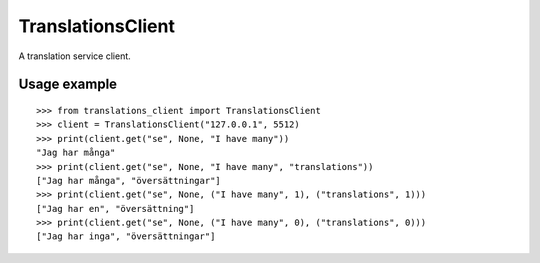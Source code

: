 TranslationsClient
==================

.. image:: https://api.travis-ci.org/GreenelyAB/TranslationsClient.svg?branch=master
    :target: https://travis-ci.org/GreenelyAB/TranslationsClient?branch=master

A translation service client.


Usage example
-------------

::

    >>> from translations_client import TranslationsClient
    >>> client = TranslationsClient("127.0.0.1", 5512)
    >>> print(client.get("se", None, "I have many"))
    "Jag har många"
    >>> print(client.get("se", None, "I have many", "translations"))
    ["Jag har många", "översättningar"]
    >>> print(client.get("se", None, ("I have many", 1), ("translations", 1)))
    ["Jag har en", "översättning"]
    >>> print(client.get("se", None, ("I have many", 0), ("translations", 0)))
    ["Jag har inga", "översättningar"]
